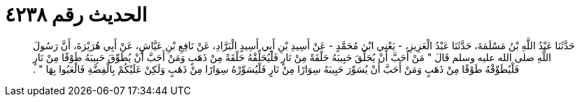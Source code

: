 
= الحديث رقم ٤٢٣٨

[quote.hadith]
حَدَّثَنَا عَبْدُ اللَّهِ بْنُ مَسْلَمَةَ، حَدَّثَنَا عَبْدُ الْعَزِيزِ، - يَعْنِي ابْنَ مُحَمَّدٍ - عَنْ أَسِيدِ بْنِ أَبِي أَسِيدٍ الْبَرَّادِ، عَنْ نَافِعِ بْنِ عَيَّاشٍ، عَنْ أَبِي هُرَيْرَةَ، أَنَّ رَسُولَ اللَّهِ صلى الله عليه وسلم قَالَ ‏"‏ مَنْ أَحَبَّ أَنْ يُحَلِّقَ حَبِيبَهُ حَلْقَةً مِنْ نَارٍ فَلْيُحَلِّقْهُ حَلْقَةً مِنْ ذَهَبٍ وَمَنْ أَحَبَّ أَنْ يُطَوِّقَ حَبِيبَهُ طَوْقًا مِنْ نَارٍ فَلْيُطَوِّقْهُ طَوْقًا مِنْ ذَهَبٍ وَمَنْ أَحَبَّ أَنْ يُسَوِّرَ حَبِيبَهُ سِوَارًا مِنْ نَارٍ فَلْيُسَوِّرْهُ سِوَارًا مِنْ ذَهَبٍ وَلَكِنْ عَلَيْكُمْ بِالْفِضَّةِ فَالْعَبُوا بِهَا ‏"‏ ‏.‏